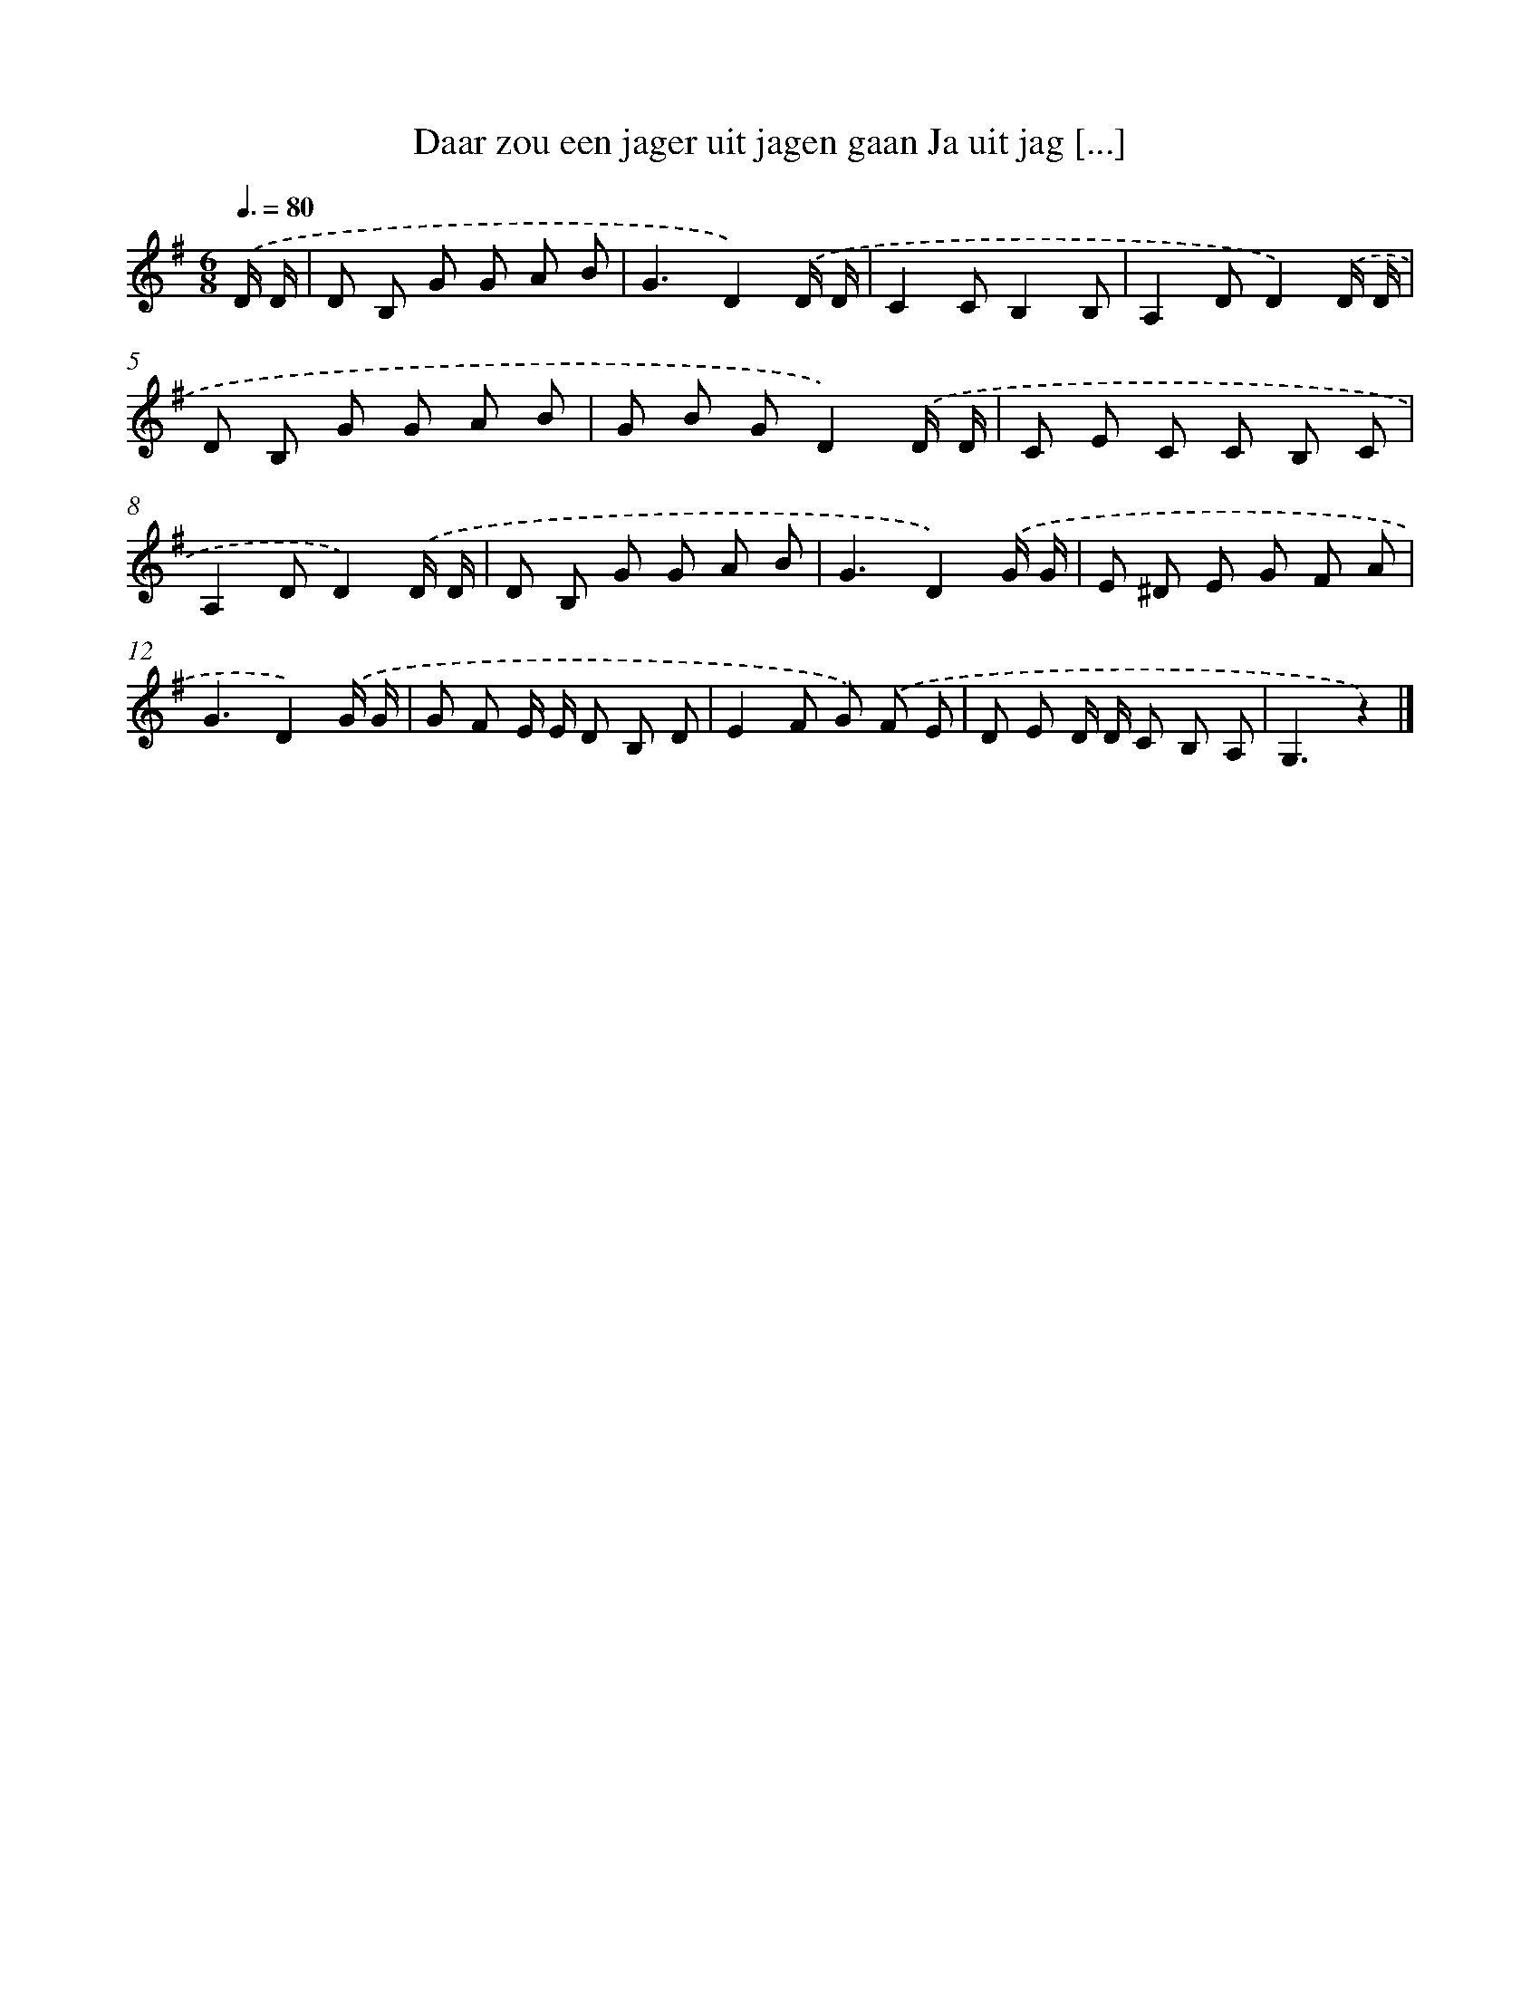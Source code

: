 X: 3121
T: Daar zou een jager uit jagen gaan Ja uit jag [...]
%%abc-version 2.0
%%abcx-abcm2ps-target-version 5.9.1 (29 Sep 2008)
%%abc-creator hum2abc beta
%%abcx-conversion-date 2018/11/01 14:35:57
%%humdrum-veritas 450715324
%%humdrum-veritas-data 4286265844
%%continueall 1
%%barnumbers 0
L: 1/8
M: 6/8
Q: 3/8=80
K: G clef=treble
.('D/ D/ [I:setbarnb 1]|
D B, G G A B |
G3D2).('D/ D/ |
C2CB,2B, |
A,2DD2).('D/ D/ |
D B, G G A B |
G B GD2).('D/ D/ |
C E C C B, C |
A,2DD2).('D/ D/ |
D B, G G A B |
G3D2).('G/ G/ |
E ^D E G F A |
G3D2).('G/ G/ |
G F E/ E/ D B, D |
E2F G) .('F E |
D E D/ D/ C B, A, |
G,3z2) |]
